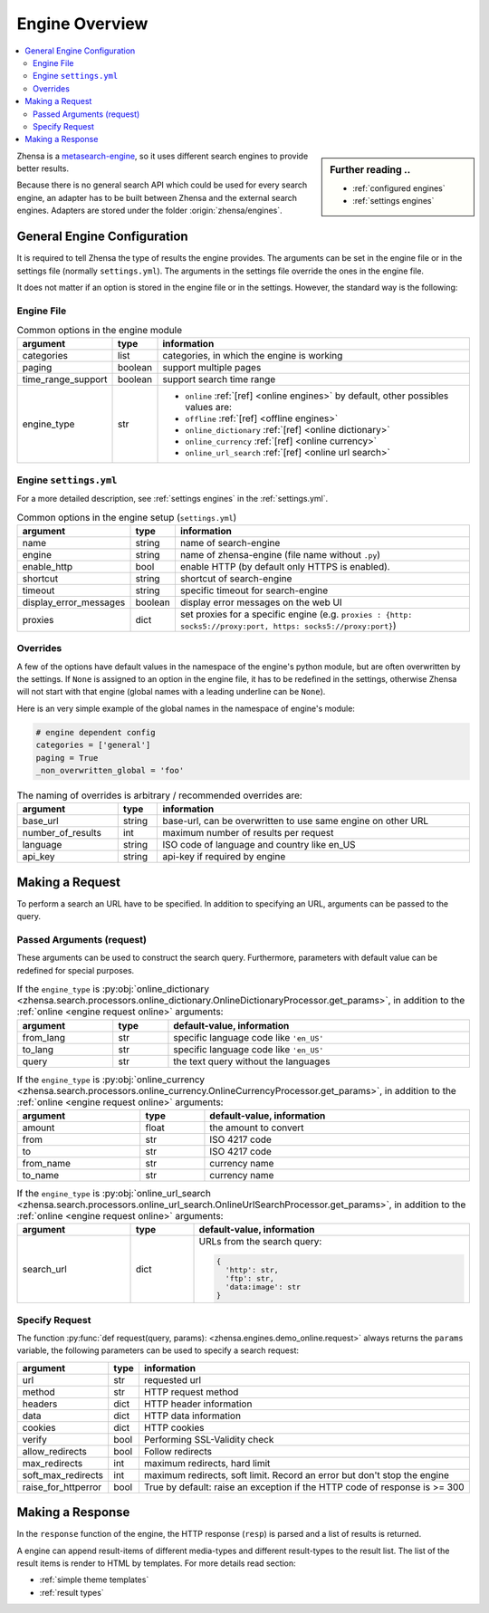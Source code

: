 .. _engines-dev:

===============
Engine Overview
===============

.. contents::
   :depth: 3
   :local:
   :backlinks: entry

.. _metasearch-engine: https://en.wikipedia.org/wiki/Metasearch_engine

.. sidebar:: Further reading ..

   - :ref:`configured engines`
   - :ref:`settings engines`

Zhensa is a metasearch-engine_, so it uses different search engines to provide
better results.

Because there is no general search API which could be used for every search
engine, an adapter has to be built between Zhensa and the external search
engines.  Adapters are stored under the folder :origin:`zhensa/engines`.

.. _general engine configuration:

General Engine Configuration
============================

It is required to tell Zhensa the type of results the engine provides. The
arguments can be set in the engine file or in the settings file (normally
``settings.yml``). The arguments in the settings file override the ones in the
engine file.

It does not matter if an option is stored in the engine file or in the settings.
However, the standard way is the following:

.. _engine file:

Engine File
-----------

.. table:: Common options in the engine module
   :width: 100%

   ======================= =========== ========================================================
   argument                type        information
   ======================= =========== ========================================================
   categories              list        categories, in which the engine is working
   paging                  boolean     support multiple pages
   time_range_support      boolean     support search time range
   engine_type             str         - ``online`` :ref:`[ref] <online engines>` by
                                         default, other possibles values are:
                                       - ``offline`` :ref:`[ref] <offline engines>`
                                       - ``online_dictionary`` :ref:`[ref] <online dictionary>`
                                       - ``online_currency`` :ref:`[ref] <online currency>`
                                       - ``online_url_search`` :ref:`[ref] <online url search>`
   ======================= =========== ========================================================

.. _engine settings:

Engine ``settings.yml``
-----------------------

For a more  detailed description, see :ref:`settings engines` in the :ref:`settings.yml`.

.. table:: Common options in the engine setup (``settings.yml``)
   :width: 100%

   ======================= =========== ==================================================
   argument                type        information
   ======================= =========== ==================================================
   name                    string      name of search-engine
   engine                  string      name of zhensa-engine (file name without ``.py``)
   enable_http             bool        enable HTTP (by default only HTTPS is enabled).
   shortcut                string      shortcut of search-engine
   timeout                 string      specific timeout for search-engine
   display_error_messages  boolean     display error messages on the web UI
   proxies                 dict        set proxies for a specific engine
                                       (e.g. ``proxies : {http: socks5://proxy:port,
                                       https: socks5://proxy:port}``)
   ======================= =========== ==================================================

.. _engine overrides:

Overrides
---------

A few of the options have default values in the namespace of the engine's python
module, but are often overwritten by the settings.  If ``None`` is assigned to an
option in the engine file, it has to be redefined in the settings, otherwise
Zhensa will not start with that engine (global names with a leading underline can
be ``None``).

Here is an very simple example of the global names in the namespace of engine's
module:

.. code:: python

   # engine dependent config
   categories = ['general']
   paging = True
   _non_overwritten_global = 'foo'


.. table:: The naming of overrides is arbitrary / recommended overrides are:
   :width: 100%

   ======================= =========== ===========================================
   argument                type        information
   ======================= =========== ===========================================
   base_url                string      base-url, can be overwritten to use same
                                       engine on other URL
   number_of_results       int         maximum number of results per request
   language                string      ISO code of language and country like en_US
   api_key                 string      api-key if required by engine
   ======================= =========== ===========================================

.. _engine request:

Making a Request
================

To perform a search an URL have to be specified.  In addition to specifying an
URL, arguments can be passed to the query.

.. _engine request arguments:

Passed Arguments (request)
--------------------------

These arguments can be used to construct the search query.  Furthermore,
parameters with default value can be redefined for special purposes.

.. _engine request online:

.. table:: If the ``engine_type`` is :py:obj:`online
           <zhensa.search.processors.online.OnlineProcessor.get_params>`
   :width: 100%

   ====================== ============== ========================================================================
   argument               type           default-value, information
   ====================== ============== ========================================================================
   url                    str            ``''``
   method                 str            ``'GET'``
   headers                dict           ``{}``
   data                   dict           ``{}``
   cookies                dict           ``{}``
   verify                 bool           ``True``
   headers.User-Agent     str            a random User-Agent
   category               str            current category, like ``'general'``
   safesearch             int            ``0``, between ``0`` and ``2`` (normal, moderate, strict)
   time_range             Optional[str]  ``None``, can be ``day``, ``week``, ``month``, ``year``
   pageno                 int            current pagenumber
   zhensa_locale         str            Zhensa's locale selected by user.  Specific language code like
                                         ``'en'``, ``'en-US'``, or ``'all'`` if unspecified.
   ====================== ============== ========================================================================


.. _engine request online_dictionary:

.. table:: If the ``engine_type`` is :py:obj:`online_dictionary
           <zhensa.search.processors.online_dictionary.OnlineDictionaryProcessor.get_params>`,
           in addition to the :ref:`online <engine request online>` arguments:
   :width: 100%

   ====================== ============== ========================================================================
   argument               type           default-value, information
   ====================== ============== ========================================================================
   from_lang              str            specific language code like ``'en_US'``
   to_lang                str            specific language code like ``'en_US'``
   query                  str            the text query without the languages
   ====================== ============== ========================================================================

.. _engine request online_currency:

.. table:: If the ``engine_type`` is :py:obj:`online_currency
           <zhensa.search.processors.online_currency.OnlineCurrencyProcessor.get_params>`,
           in addition to the :ref:`online <engine request online>` arguments:
   :width: 100%

   ====================== ============== ========================================================================
   argument               type           default-value, information
   ====================== ============== ========================================================================
   amount                 float          the amount to convert
   from                   str            ISO 4217 code
   to                     str            ISO 4217 code
   from_name              str            currency name
   to_name                str            currency name
   ====================== ============== ========================================================================

.. _engine request online_url_search:

.. table:: If the ``engine_type`` is :py:obj:`online_url_search
           <zhensa.search.processors.online_url_search.OnlineUrlSearchProcessor.get_params>`,
           in addition to the :ref:`online <engine request online>` arguments:
   :width: 100%

   ====================== ============== ========================================================================
   argument               type           default-value, information
   ====================== ============== ========================================================================
   search_url             dict           URLs from the search query:

                                         .. code:: python

                                            {
                                              'http': str,
                                              'ftp': str,
                                              'data:image': str
                                            }
   ====================== ============== ========================================================================

Specify Request
---------------

The function :py:func:`def request(query, params):
<zhensa.engines.demo_online.request>` always returns the ``params`` variable, the
following parameters can be used to specify a search request:

.. table::
   :width: 100%

   =================== =========== ==========================================================================
   argument            type        information
   =================== =========== ==========================================================================
   url                 str         requested url
   method              str         HTTP request method
   headers             dict        HTTP header information
   data                dict        HTTP data information
   cookies             dict        HTTP cookies
   verify              bool        Performing SSL-Validity check
   allow_redirects     bool        Follow redirects
   max_redirects       int         maximum redirects, hard limit
   soft_max_redirects  int         maximum redirects, soft limit. Record an error but don't stop the engine
   raise_for_httperror bool        True by default: raise an exception if the HTTP code of response is >= 300
   =================== =========== ==========================================================================


Making a Response
=================

In the ``response`` function of the engine, the HTTP response (``resp``) is
parsed and a list of results is returned.

A engine can append result-items of different media-types and different
result-types to the result list.  The list of the result items is render to HTML
by templates.  For more details read section:

- :ref:`simple theme templates`
- :ref:`result types`

